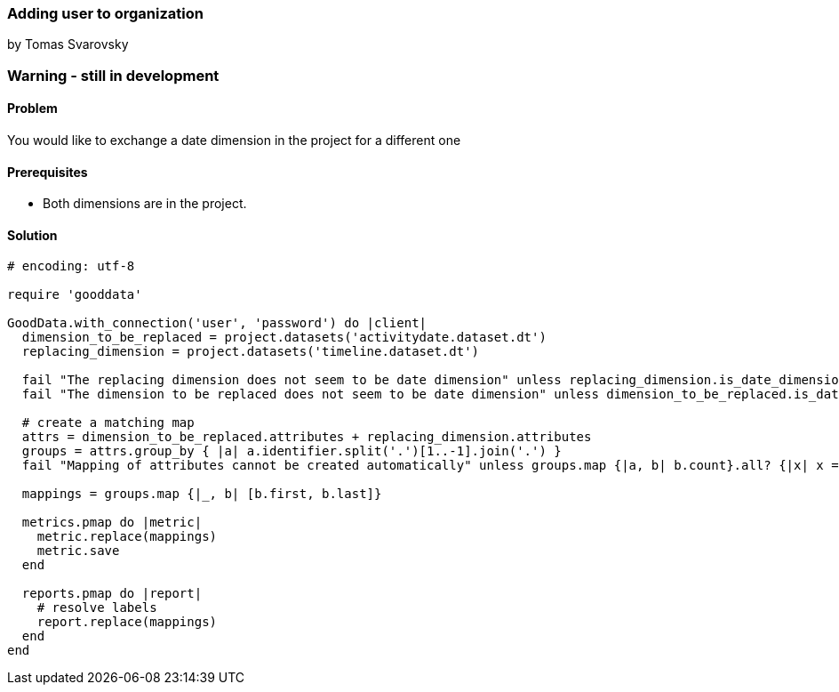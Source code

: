 === Adding user to organization
by Tomas Svarovsky

=== Warning - still in development

==== Problem
You would like to exchange a date dimension in the project for a different one

==== Prerequisites
* Both dimensions are in the project.

==== Solution

[source,ruby]
----
# encoding: utf-8

require 'gooddata'

GoodData.with_connection('user', 'password') do |client|
  dimension_to_be_replaced = project.datasets('activitydate.dataset.dt')
  replacing_dimension = project.datasets('timeline.dataset.dt')

  fail "The replacing dimension does not seem to be date dimension" unless replacing_dimension.is_date_dimension?
  fail "The dimension to be replaced does not seem to be date dimension" unless dimension_to_be_replaced.is_date_dimension?

  # create a matching map
  attrs = dimension_to_be_replaced.attributes + replacing_dimension.attributes
  groups = attrs.group_by { |a| a.identifier.split('.')[1..-1].join('.') }
  fail "Mapping of attributes cannot be created automatically" unless groups.map {|a, b| b.count}.all? {|x| x == 2 }

  mappings = groups.map {|_, b| [b.first, b.last]}

  metrics.pmap do |metric|
    metric.replace(mappings)
    metric.save
  end

  reports.pmap do |report|
    # resolve labels
    report.replace(mappings)
  end
end
----